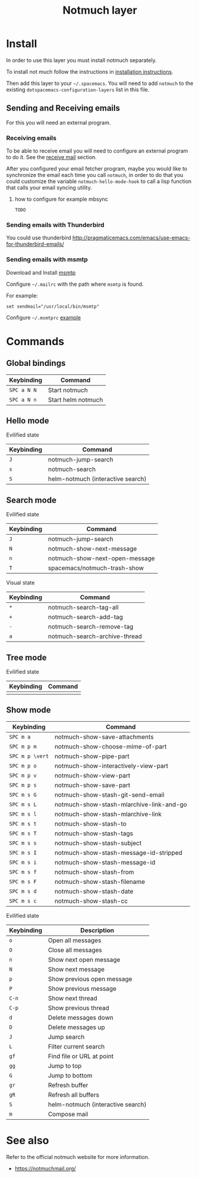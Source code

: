 #+TITLE: Notmuch layer

[[file:notmuch-logo.png]]

* Table of Contents                                         :TOC_4_gh:noexport:
- [[#install][Install]]
  - [[#sending-and-receiving-emails][Sending and Receiving emails]]
    - [[#receiving-emails][Receiving emails]]
      - [[#how-to-configure-for-example-mbsync][how to configure for example mbsync]]
    - [[#sending-emails-with-thunderbird][Sending emails with Thunderbird]]
    - [[#sending-emails-with-msmtp][Sending emails with msmtp]]
- [[#commands][Commands]]
  - [[#global-bindings][Global bindings]]
  - [[#hello-mode][Hello mode]]
      - [[#evilified-state][Evilified state]]
  - [[#search-mode][Search mode]]
      - [[#evilified-state-1][Evilified state]]
      - [[#visual-state][Visual state]]
  - [[#tree-mode][Tree mode]]
      - [[#evilified-state-2][Evilified state]]
  - [[#show-mode][Show mode]]
      - [[#evilified-state-3][Evilified state]]
- [[#see-also][See also]]

* Install
In order to use this layer you must install notmuch separately.

To install not much follow the instructions in [[https://notmuchmail.org/notmuch-emacs/#index2h2][installation instructions]].


Then add this layer to your =~/.spacemacs=. You will need to add =notmuch= to
the existing =dotspacemacs-configuration-layers= list in this file.

** Sending and Receiving emails
For this you will need an external program.

*** Receiving emails
To be able to receive email you will need to configure an external program to do
it. See the [[https://notmuchmail.org/howto/][receive mail]] section.


After you configured your email fetcher program, maybe you would like to
synchronize the email each time you call =notmuch=, in order to do that you
could customize the variable =notmuch-hello-mode-hook= to call a lisp function
that calls your email syncing utility.

**** how to configure for example mbsync

=TODO=


*** Sending emails with Thunderbird
You could use thunderbird
http://pragmaticemacs.com/emacs/use-emacs-for-thunderbird-emails/

*** Sending emails with msmtp

Download and Install [[http://msmtp.sourceforge.net/download.html][msmtp]]

Configure =~/.mailrc= with the path where =msmtp= is found.

For example:
#+srcname: contents of ~/.mailrc
#+BEGIN_SRC
set sendmail="/usr/local/bin/msmtp"
#+END_SRC

Configure =~/.msmtprc= [[http://msmtp.sourceforge.net/doc/msmtprc.txt][example]]

* Commands

** Global bindings

| Keybinding  | Command            |
|-------------+--------------------|
| ~SPC a N N~ | Start notmuch      |
| ~SPC a N n~ | Start helm notmuch |

** Hello mode

**** Evilified state
| Keybinding | Command                           |
|------------+-----------------------------------|
| ~J~        | notmuch-jump-search               |
| ~s~        | notmuch-search                    |
| ~S~        | helm-notmuch (interactive search) |

** Search mode

**** Evilified state
| Keybinding | Command                        |
|------------+--------------------------------|
| ~J~        | notmuch-jump-search            |
| ~N~        | notmuch-show-next-message      |
| ~n~        | notmuch-show-next-open-message |
| ~T~        | spacemacs/notmuch-trash-show   |

**** Visual state
| Keybinding | Command                                 |
|------------+-----------------------------------------|
| ~*~        | notmuch-search-tag-all                  |
| ~+~        | notmuch-search-add-tag                  |
| ~-~        | notmuch-search-remove-tag               |
| ~a~        | notmuch-search-archive-thread           |

** Tree mode
**** Evilified state
| Keybinding | Command |
|------------+---------|
|            |         |

** Show mode


| Keybinding      | Command                                  |
|-----------------+------------------------------------------|
| ~SPC m a~       | notmuch-show-save-attachments            |
|-----------------+------------------------------------------|
| ~SPC m p m~     | notmuch-show-choose-mime-of-part         |
| ~SPC m p \vert~ | notmuch-show-pipe-part                   |
| ~SPC m p o~     | notmuch-show-interactively-view-part     |
| ~SPC m p v~     | notmuch-show-view-part                   |
| ~SPC m p s~     | notmuch-show-save-part                   |
|-----------------+------------------------------------------|
| ~SPC m s G~     | notmuch-show-stash-git-send-email        |
| ~SPC m s L~     | notmuch-show-stash-mlarchive-link-and-go |
| ~SPC m s l~     | notmuch-show-stash-mlarchive-link        |
| ~SPC m s t~     | notmuch-show-stash-to                    |
| ~SPC m s T~     | notmuch-show-stash-tags                  |
| ~SPC m s s~     | notmuch-show-stash-subject               |
| ~SPC m s I~     | notmuch-show-stash-message-id-stripped   |
| ~SPC m s i~     | notmuch-show-stash-message-id            |
| ~SPC m s f~     | notmuch-show-stash-from                  |
| ~SPC m s F~     | notmuch-show-stash-filename              |
| ~SPC m s d~     | notmuch-show-stash-date                  |
| ~SPC m s c~     | notmuch-show-stash-cc                    |

**** Evilified state

| Keybinding | Description                       |
|------------+-----------------------------------|
| ~o~        | Open all messages                 |
| ~O~        | Close all messages                |
| ~n~        | Show next open message            |
| ~N~        | Show next message                 |
| ~p~        | Show previous open message        |
| ~P~        | Show previous message             |
| ~C-n~      | Show next thread                  |
| ~C-p~      | Show previous thread              |
| ~d~        | Delete messages down              |
| ~D~        | Delete messages up                |
| ~J~        | Jump search                       |
| ~L~        | Filter current search             |
| ~gf~       | Find file or URL at point         |
| ~gg~       | Jump to top                       |
| ~G~        | Jump to bottom                    |
| ~gr~       | Refresh buffer                    |
| ~gR~       | Refresh all buffers               |
| ~S~        | helm-notmuch (interactive search) |
| ~m~        | Compose mail                      |


* See also
Refer to the official notmuch website for more information.

- https://notmuchmail.org/
